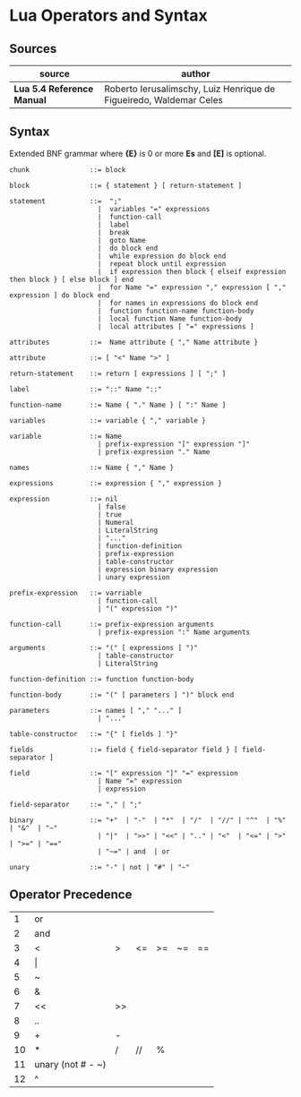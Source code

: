 * Lua Operators and Syntax

** Sources

| source                     | author                                                             |
|----------------------------+--------------------------------------------------------------------|
| *Lua 5.4 Reference Manual* | Roberto Ierusalimschy, Luiz Henrique de Figueiredo, Waldemar Celes |

** Syntax

Extended BNF grammar where *{E}* is 0 or more *Es* and *[E]* is optional.

#+begin_example
  chunk               ::= block

  block               ::= { statement } [ return-statement ]

  statement           ::=  ";"
                        |  variables "=" expressions
                        |  function-call
                        |  label
                        |  break
                        |  goto Name
                        |  do block end
                        |  while expression do block end
                        |  repeat block until expression
                        |  if expression then block { elseif expression then block } [ else block ] end 
                        |  for Name "=" expression "," expression [ "," expression ] do block end
                        |  for names in expressions do block end
                        |  function function-name function-body
                        |  local function Name function-body
                        |  local attributes [ "=" expressions ]

  attributes          ::=  Name attribute { "," Name attribute }

  attribute           ::= [ "<" Name ">" ]

  return-statement    ::= return [ expressions ] [ ";" ]

  label               ::= "::" Name "::"

  function-name       ::= Name { "." Name } [ ":" Name ]

  variables           ::= variable { "," variable }

  variable            ::= Name
                        | prefix-expression "[" expression "]"
                        | prefix-expression "." Name

  names               ::= Name { "," Name }

  expressions         ::= expression { "," expression }

  expression          ::= nil
                        | false
                        | true
                        | Numeral
                        | LiteralString
                        | "..."
                        | function-definition
                        | prefix-expression
                        | table-constructor
                        | expression binary expression
                        | unary expression

  prefix-expression   ::= varriable
                        | function-call
                        | "(" expression ")"

  function-call       ::= prefix-expression arguments
                        | prefix-expression ":" Name arguments

  arguments           ::= "(" [ expressions ] ")"
                        | table-constructor
                        | LiteralString

  function-definition ::= function function-body

  function-body       ::= "(" [ parameters ] ")" block end

  parameters          ::= names [ "," "..." ]
                        | "..."

  table-constructor   ::= "{" [ fields ] "}"

  fields              ::= field { field-separator field } [ field-separator ]

  field               ::= "[" expression "]" "=" expression
                        | Name "=" expression
                        | expression

  field-separator     ::= "," | ";"

  binary              ::= "+"  | "-"  | "*"  | "/"  | "//" | "^"  | "%" | "&"  | "~"
                        | "|"  | ">>" | "<<" | ".." | "<"  | "<=" | ">" | ">=" | "=="
                        | "~=" | and  | or

  unary               ::= "-" | not | "#" | "~"
#+end_example

** Operator Precedence

|  1 | or                |    |    |    |    |    |
|  2 | and               |    |    |    |    |    |
|  3 | <                 | >  | <= | >= | ~= | == |
|  4 | \vert{}           |    |    |    |    |    |
|  5 | ~                 |    |    |    |    |    |
|  6 | &                 |    |    |    |    |    |
|  7 | <<                | >> |    |    |    |    |
|  8 | ..                |    |    |    |    |    |
|  9 | +                 | -  |    |    |    |    |
| 10 | *                 | /  | // | %  |    |    |
| 11 | unary (not # - ~) |    |    |    |    |    |
| 12 | ^                 |    |    |    |    |    |
